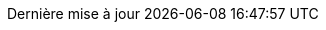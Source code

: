 // Mandenkan translation, courtesy of mandenkan.com
:appendix-caption: Annexe
:appendix-refsig: {appendix-caption}
:caution-caption: Avertissement
:chapter-label: Kalen
:chapter-refsig: {chapter-label}
:example-caption: Ɲɛyirali
:figure-caption: Jaa
:important-caption: Nafa ka bon
:last-update-label: Dernière mise à jour
ifdef::listing-caption[:listing-caption: Liste]
ifdef::manname-title[:manname-title: Nom]
:note-caption: A flɛ
:part-refsig: Partie
ifdef::preface-title[:preface-title: Préface]
:section-refsig: Section
:table-caption: Tableau
:tip-caption: Astuce
:toc-title: Kɔnɔnakow
:untitled-label: Sans titre
:version-label: Version
:warning-caption: Farati b'a la
